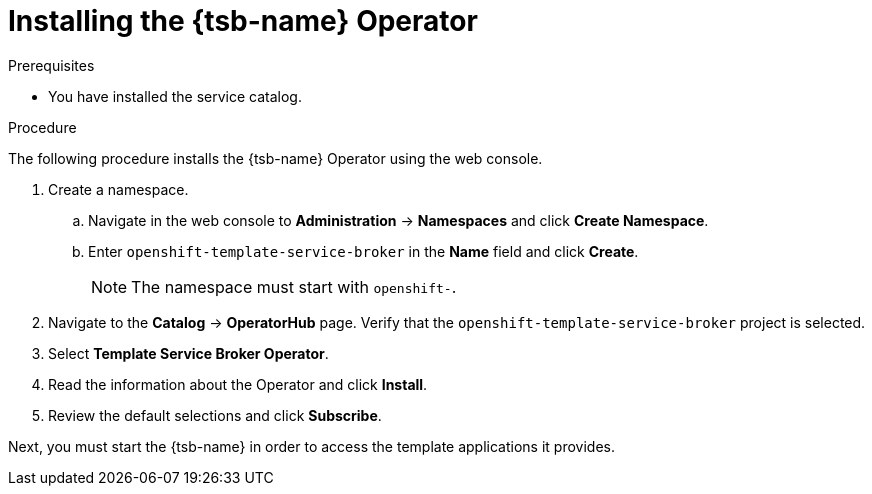 // Module included in the following assemblies:
//
// * applications/service_brokers/installing-template-service-broker.adoc

[id="sb-install-tsb-operator_{context}"]
= Installing the {tsb-name} Operator

.Prerequisites

* You have installed the service catalog.

.Procedure

The following procedure installs the {tsb-name} Operator using the
web console.

. Create a namespace.
.. Navigate in the web console to *Administration* -> *Namespaces* and click *Create Namespace*.
.. Enter `openshift-template-service-broker` in the *Name* field and click *Create*.
+
NOTE: The namespace must start with `openshift-`.
. Navigate to the *Catalog* -> *OperatorHub* page. Verify that the `openshift-template-service-broker` project is selected.
. Select *Template Service Broker Operator*.
. Read the information about the Operator and click *Install*.
. Review the default selections and click *Subscribe*.

Next, you must start the {tsb-name} in order to access the template
applications it provides.
